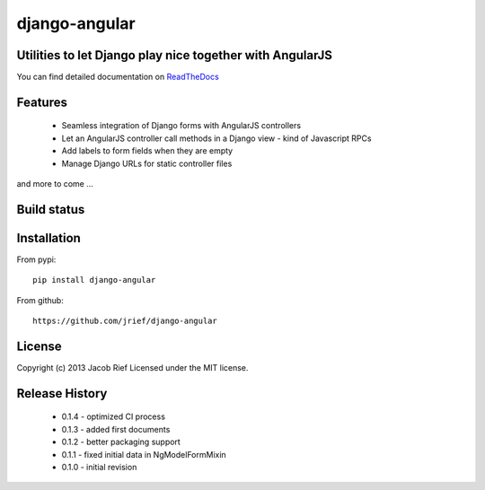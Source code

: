 django-angular
==============

Utilities to let Django play nice together with AngularJS
---------------------------------------------------------

You can find detailed documentation on `ReadTheDocs <http://django-angular.readthedocs.org/>`_

Features
--------
 * Seamless integration of Django forms with AngularJS controllers
 * Let an AngularJS controller call methods in a Django view - kind of Javascript RPCs
 * Add labels to form fields when they are empty
 * Manage Django URLs for static controller files
and more to come ...

Build status
------------
.. image:: https://travis-ci.org/jrief/django-angular.png
   :target: https://travis-ci.org/jrief/django-angular

Installation
------------
From pypi::

  pip install django-angular

From github::

  https://github.com/jrief/django-angular

License
-------
Copyright (c) 2013 Jacob Rief  
Licensed under the MIT license.

Release History
---------------
 * 0.1.4 - optimized CI process
 * 0.1.3 - added first documents
 * 0.1.2 - better packaging support
 * 0.1.1 - fixed initial data in NgModelFormMixin
 * 0.1.0 - initial revision

